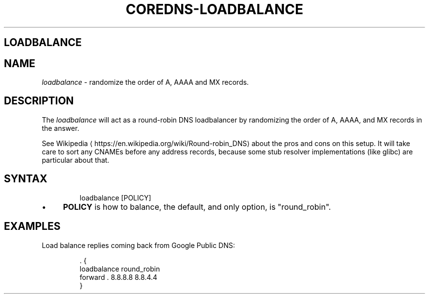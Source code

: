 .\" Generated by Mmark Markdown Processer - mmark.nl
.TH "COREDNS-LOADBALANCE" "7" "April 2019" "CoreDNS" "CoreDNS Plugins"

.SH LOADBALANCE
.SH NAME
.PP
\fIloadbalance\fP - randomize the order of A, AAAA and MX records.

.SH DESCRIPTION
.PP
The \fIloadbalance\fP will act as a round-robin DNS loadbalancer by randomizing the order of A, AAAA,
and MX records in the answer.

.PP
See Wikipedia
\[la]https://en.wikipedia.org/wiki/Round-robin_DNS\[ra] about the pros and cons on this
setup. It will take care to sort any CNAMEs before any address records, because some stub resolver
implementations (like glibc) are particular about that.

.SH SYNTAX
.PP
.RS

.nf
loadbalance [POLICY]

.fi
.RE

.IP \(bu 4
\fBPOLICY\fP is how to balance, the default, and only option, is "round_robin".


.SH EXAMPLES
.PP
Load balance replies coming back from Google Public DNS:

.PP
.RS

.nf
\&. {
    loadbalance round\_robin
    forward . 8.8.8.8 8.8.4.4
}

.fi
.RE

